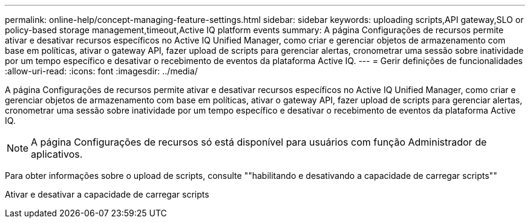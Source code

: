 ---
permalink: online-help/concept-managing-feature-settings.html 
sidebar: sidebar 
keywords: uploading scripts,API gateway,SLO or policy-based storage management,timeout,Active IQ platform events 
summary: A página Configurações de recursos permite ativar e desativar recursos específicos no Active IQ Unified Manager, como criar e gerenciar objetos de armazenamento com base em políticas, ativar o gateway API, fazer upload de scripts para gerenciar alertas, cronometrar uma sessão sobre inatividade por um tempo específico e desativar o recebimento de eventos da plataforma Active IQ. 
---
= Gerir definições de funcionalidades
:allow-uri-read: 
:icons: font
:imagesdir: ../media/


[role="lead"]
A página Configurações de recursos permite ativar e desativar recursos específicos no Active IQ Unified Manager, como criar e gerenciar objetos de armazenamento com base em políticas, ativar o gateway API, fazer upload de scripts para gerenciar alertas, cronometrar uma sessão sobre inatividade por um tempo específico e desativar o recebimento de eventos da plataforma Active IQ.

[NOTE]
====
A página Configurações de recursos só está disponível para usuários com função Administrador de aplicativos.

====
Para obter informações sobre o upload de scripts, consulte ""habilitando e desativando a capacidade de carregar scripts""

Ativar e desativar a capacidade de carregar scripts
